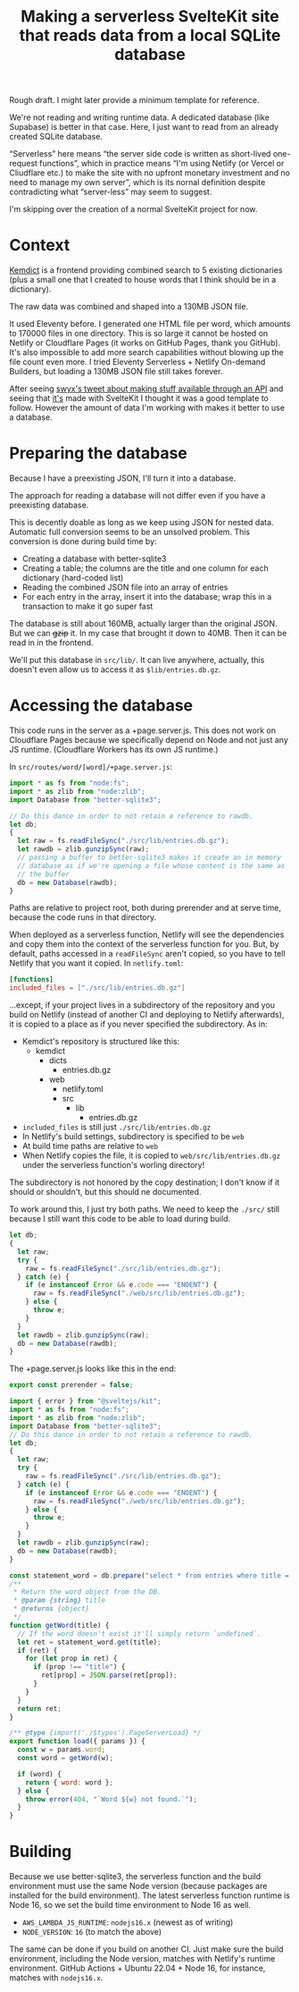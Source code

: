 #+title: Making a serverless SvelteKit site that reads data from a local SQLite database
#+created: 2022-11-17T20:46:18+0900
#+updated: 2022-11-19T22:08:11+0900
#+tags[]: javascript svelte nodejs
#+toc: t

Rough draft. I might later provide a minimum template for reference.

We're not reading and writing runtime data. A dedicated database (like Supabase) is better in that case. Here, I just want to read from an already created SQLite database.

“Serverless” here means “the server side code is written as short-lived one-request functions”, which in practice means “I'm using Netlify (or Vercel or Cliudflare etc.) to make the site with no upfront monetary investment and no need to manage my own server”, which is its nornal definition despite contradicting what “server-less” may seem to suggest.

I'm skipping over the creation of a normal SvelteKit project for now.

* Context
[[https://github.com/kemdict/kemdict][Kemdict]] is a frontend providing combined search to 5 existing dictionaries (plus a small one that I created to house words that I think should be in a dictionary).

The raw data was combined and shaped into a 130MB JSON file.

It used Eleventy before. I generated one HTML file per word, which amounts to 170000 files in one directory. This is so large it cannot be hosted on Netlify or Cloudflare Pages (it works on GitHub Pages, thank you GitHub). It's also impossible to add more search capabilities without blowing up the file count even more. I tried Eleventy Serverless + Netlify On-demand Builders, but loading a 130MB JSON file still takes forever.

After seeing [[https://twitter.com/swyx/status/1588662110187581440][swyx's tweet about making stuff available through an API]] and seeing that [[https://github.com/airbytehq/mvp-cms/][it's]] made with SvelteKit I thought it was a good template to follow. However the amount of data I'm working with makes it better to use a database.

* Preparing the database

Because I have a preexisting JSON, I'll turn it into a database.

The approach for reading a database will not differ even if you have a preexisting database.

This is decently doable as long as we keep using JSON for nested data. Automatic full conversion seems to be an unsolved problem. This conversion is done during build time by:

- Creating a database with better-sqlite3
- Creating a table; the columns are the title and one column for each dictionary (hard-coded list)
- Reading the combined JSON file into an array of entries
- For each entry in the array, insert it into the database; wrap this in a transaction to make it go super fast

The database is still about 160MB, actually larger than the original JSON. But we can +gzip+ it. In my case that brought it down to 40MB. Then it can be read in in the frontend.

We'll put this database in =src/lib/=. It can live anywhere, actually, this doesn't even allow us to access it as =$lib/entries.db.gz=.

* Accessing the database
This code runs in the server as a +page.server.js. This does not work on Cloudflare Pages because we specifically depend on Node and not just any JS runtime. (Cloudflare Workers has its own JS runtime.)

In =src/routes/word/[word]/+page.server.js=:

#+begin_src js
import * as fs from "node:fs";
import * as zlib from "node:zlib";
import Database from "better-sqlite3";

// Do this dance in order to not retain a reference to rawdb.
let db;
{
  let raw = fs.readFileSync("./src/lib/entries.db.gz");
  let rawdb = zlib.gunzipSync(raw);
  // passing a buffer to better-sqlite3 makes it create an in memory
  // database as if we're opening a file whose content is the same as
  // the buffer
  db = new Database(rawdb);
}
#+end_src

Paths are relative to project root, both during prerender and at serve time, because the code runs in that directory.

When deployed as a serverless function, Netlify will see the dependencies and copy them into the context of the serverless function for you. But, by default, paths accessed in a =readFileSync= aren't copied, so you have to tell Netlify that you want it copied. In =netlify.toml=:

#+begin_src toml
[functions]
included_files = ["./src/lib/entries.db.gz"]
#+end_src

…except, if your project lives in a subdirectory of the repository and you build on Netlify (instead of another CI and deploying to Netlify afterwards), it is copied to a place as if you never specified the subdirectory. As in:

- Kemdict's repository is structured like this:
  - kemdict
    - dicts
      - entries.db.gz
    - web
      - netlify.toml
      - src
        - lib
          - entries.db.gz
- =included_files= is still just =./src/lib/entries.db.gz=
- In Netlify's build settings, subdirectory is specified to be =web=
- At build time paths are relative to =web=
- When Netlify copies the file, it is copied to =web/src/lib/entries.db.gz= under the serverless function's worling directory!

The subdirectory is not honored by the copy destination; I don't know if it should or shouldn't, but this should ne documented.

To work around this, I just try both paths. We need to keep the =./src/= still because I still want this code to be able to load during build.

#+begin_src js
let db;
{
  let raw;
  try {
    raw = fs.readFileSync("./src/lib/entries.db.gz");
  } catch (e) {
    if (e instanceof Error && e.code === "ENOENT") {
      raw = fs.readFileSync("./web/src/lib/entries.db.gz");
    } else {
      throw e;
    }
  }
  let rawdb = zlib.gunzipSync(raw);
  db = new Database(rawdb);
}
#+end_src

The +page.server.js looks like this in the end:

#+begin_src js
export const prerender = false;

import { error } from "@sveltejs/kit";
import * as fs from "node:fs";
import * as zlib from "node:zlib";
import Database from "better-sqlite3";
// Do this dance in order to not retain a reference to rawdb.
let db;
{
  let raw;
  try {
    raw = fs.readFileSync("./src/lib/entries.db.gz");
  } catch (e) {
    if (e instanceof Error && e.code === "ENOENT") {
      raw = fs.readFileSync("./web/src/lib/entries.db.gz");
    } else {
      throw e;
    }
  }
  let rawdb = zlib.gunzipSync(raw);
  db = new Database(rawdb);
}

const statement_word = db.prepare("select * from entries where title = ?");
/**
 ,* Return the word object from the DB.
 ,* @param {string} title
 ,* @returns {object}
 ,*/
function getWord(title) {
  // If the word doesn't exist it'll simply return `undefined`.
  let ret = statement_word.get(title);
  if (ret) {
    for (let prop in ret) {
      if (prop !== "title") {
        ret[prop] = JSON.parse(ret[prop]);
      }
    }
  }
  return ret;
}

/** @type {import('./$types').PageServerLoad} */
export function load({ params }) {
  const w = params.word;
  const word = getWord(w);

  if (word) {
    return { word: word };
  } else {
    throw error(404, "`Word ${w} not found.`");
  }
}
#+end_src

* Building

Because we use better-sqlite3, the serverless function and the build environment must use the same Node version (because packages are installed for the build environment). The latest serverless function runtime is Node 16, so we set the build time environment to Node 16 as well.

- =AWS_LAMBDA_JS_RUNTIME=: ~nodejs16.x~ (newest as of writing)
- =NODE_VERSION=: ~16~ (to match the above)

The same can be done if you build on another CI. Just make sure the build environment, including the Node version, matches with Netlify's runtime environment. GitHub Actions + Ubuntu 22.04 + Node 16, for instance, matches with =nodejs16.x=.
